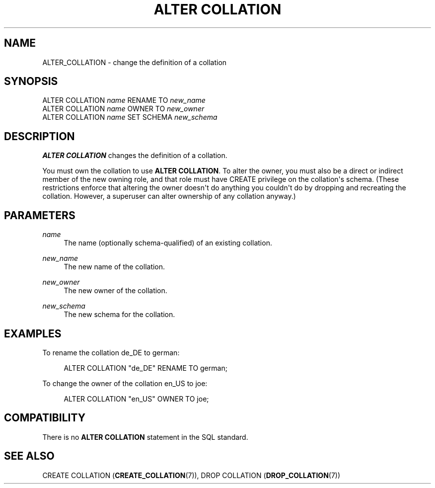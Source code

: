 '\" t
.\"     Title: ALTER COLLATION
.\"    Author: The PostgreSQL Global Development Group
.\" Generator: DocBook XSL Stylesheets v1.76.1 <http://docbook.sf.net/>
.\"      Date: 2013
.\"    Manual: PostgreSQL 9.3.1 Documentation
.\"    Source: PostgreSQL 9.3.1
.\"  Language: English
.\"
.TH "ALTER COLLATION" "7" "2013" "PostgreSQL 9.3.1" "PostgreSQL 9.3.1 Documentation"
.\" -----------------------------------------------------------------
.\" * Define some portability stuff
.\" -----------------------------------------------------------------
.\" ~~~~~~~~~~~~~~~~~~~~~~~~~~~~~~~~~~~~~~~~~~~~~~~~~~~~~~~~~~~~~~~~~
.\" http://bugs.debian.org/507673
.\" http://lists.gnu.org/archive/html/groff/2009-02/msg00013.html
.\" ~~~~~~~~~~~~~~~~~~~~~~~~~~~~~~~~~~~~~~~~~~~~~~~~~~~~~~~~~~~~~~~~~
.ie \n(.g .ds Aq \(aq
.el       .ds Aq '
.\" -----------------------------------------------------------------
.\" * set default formatting
.\" -----------------------------------------------------------------
.\" disable hyphenation
.nh
.\" disable justification (adjust text to left margin only)
.ad l
.\" -----------------------------------------------------------------
.\" * MAIN CONTENT STARTS HERE *
.\" -----------------------------------------------------------------
.SH "NAME"
ALTER_COLLATION \- change the definition of a collation
.\" ALTER COLLATION
.SH "SYNOPSIS"
.sp
.nf
ALTER COLLATION \fIname\fR RENAME TO \fInew_name\fR
ALTER COLLATION \fIname\fR OWNER TO \fInew_owner\fR
ALTER COLLATION \fIname\fR SET SCHEMA \fInew_schema\fR
.fi
.SH "DESCRIPTION"
.PP

\fBALTER COLLATION\fR
changes the definition of a collation\&.
.PP
You must own the collation to use
\fBALTER COLLATION\fR\&. To alter the owner, you must also be a direct or indirect member of the new owning role, and that role must have
CREATE
privilege on the collation\*(Aqs schema\&. (These restrictions enforce that altering the owner doesn\*(Aqt do anything you couldn\*(Aqt do by dropping and recreating the collation\&. However, a superuser can alter ownership of any collation anyway\&.)
.SH "PARAMETERS"
.PP
\fIname\fR
.RS 4
The name (optionally schema\-qualified) of an existing collation\&.
.RE
.PP
\fInew_name\fR
.RS 4
The new name of the collation\&.
.RE
.PP
\fInew_owner\fR
.RS 4
The new owner of the collation\&.
.RE
.PP
\fInew_schema\fR
.RS 4
The new schema for the collation\&.
.RE
.SH "EXAMPLES"
.PP
To rename the collation
de_DE
to
german:
.sp
.if n \{\
.RS 4
.\}
.nf
ALTER COLLATION "de_DE" RENAME TO german;
.fi
.if n \{\
.RE
.\}
.PP
To change the owner of the collation
en_US
to
joe:
.sp
.if n \{\
.RS 4
.\}
.nf
ALTER COLLATION "en_US" OWNER TO joe;
.fi
.if n \{\
.RE
.\}
.SH "COMPATIBILITY"
.PP
There is no
\fBALTER COLLATION\fR
statement in the SQL standard\&.
.SH "SEE ALSO"
CREATE COLLATION (\fBCREATE_COLLATION\fR(7)), DROP COLLATION (\fBDROP_COLLATION\fR(7))
